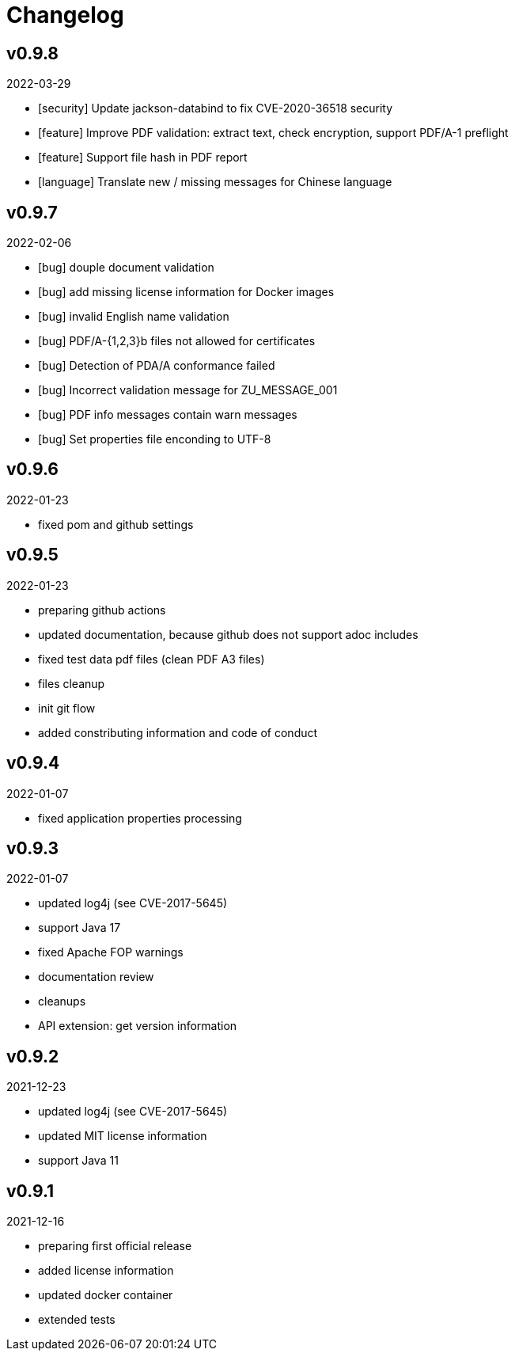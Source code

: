 = Changelog

== v0.9.8
2022-03-29

* [security] Update jackson-databind to fix CVE-2020-36518 security
* [feature] Improve PDF validation: extract text, check encryption, support PDF/A-1 preflight
* [feature] Support file hash in PDF report
* [language] Translate new / missing messages for Chinese language

== v0.9.7
2022-02-06

* [bug] douple document validation
* [bug] add missing license information for Docker images
* [bug] invalid English name validation
* [bug] PDF/A-{1,2,3}b files not allowed for certificates
* [bug] Detection of PDA/A conformance failed
* [bug] Incorrect validation message for ZU_MESSAGE_001 
* [bug] PDF info messages contain warn messages 
* [bug] Set properties file enconding to UTF-8


== v0.9.6
2022-01-23

* fixed pom and github settings

== v0.9.5
2022-01-23

* preparing github actions
* updated documentation, because github does not support adoc includes
* fixed test data pdf files (clean PDF A3 files)
* files cleanup
* init git flow
* added constributing information and code of conduct

== v0.9.4
2022-01-07

* fixed application properties processing

== v0.9.3
2022-01-07

* updated log4j (see CVE-2017-5645)
* support Java 17
* fixed Apache FOP warnings
* documentation review
* cleanups
* API extension: get version information

== v0.9.2
2021-12-23

* updated log4j (see CVE-2017-5645)
* updated MIT license information
* support Java 11

== v0.9.1
2021-12-16

* preparing first official release
* added license information
* updated docker container
* extended tests
